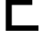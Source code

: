 SplineFontDB: 3.2
FontName: 00001_00001.ttf
FullName: Untitled57
FamilyName: Untitled57
Weight: Regular
Copyright: Copyright (c) 2022, 
UComments: "2022-6-25: Created with FontForge (http://fontforge.org)"
Version: 001.000
ItalicAngle: 0
UnderlinePosition: -100
UnderlineWidth: 50
Ascent: 800
Descent: 200
InvalidEm: 0
LayerCount: 2
Layer: 0 0 "Back" 1
Layer: 1 0 "Fore" 0
XUID: [1021 581 1203545934 11692999]
OS2Version: 0
OS2_WeightWidthSlopeOnly: 0
OS2_UseTypoMetrics: 1
CreationTime: 1656145960
ModificationTime: 1656145960
OS2TypoAscent: 0
OS2TypoAOffset: 1
OS2TypoDescent: 0
OS2TypoDOffset: 1
OS2TypoLinegap: 0
OS2WinAscent: 0
OS2WinAOffset: 1
OS2WinDescent: 0
OS2WinDOffset: 1
HheadAscent: 0
HheadAOffset: 1
HheadDescent: 0
HheadDOffset: 1
OS2Vendor: 'PfEd'
DEI: 91125
Encoding: ISO8859-1
UnicodeInterp: none
NameList: AGL For New Fonts
DisplaySize: -48
AntiAlias: 1
FitToEm: 0
BeginChars: 256 1

StartChar: E
Encoding: 69 69 0
Width: 1110
VWidth: 2048
Flags: HW
LayerCount: 2
Fore
SplineSet
162 0 m 1
 162 1421 l 1
 1063 1421 l 1
 1063 1280 l 1
 332 1280 l 1
 332 819 l 1
 907 819 l 1
 907 682 l 1
 332 682 l 1
 332 147 l 1
 1081 147 l 1
 1081 0 l 1
 162 0 l 1
EndSplineSet
EndChar
EndChars
EndSplineFont
